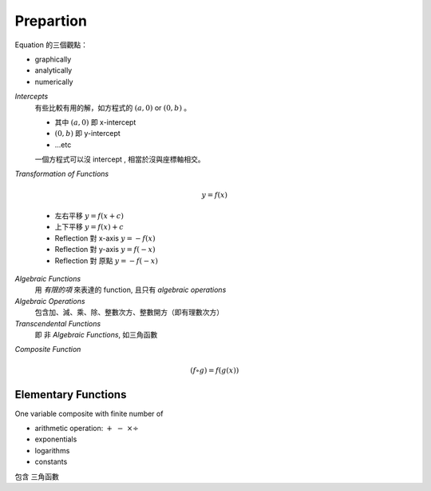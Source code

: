Prepartion
===============================================================================

Equation 的三個觀點：

* graphically

* analytically

* numerically


`Intercepts`
    有些比較有用的解，如方程式的 :math:`(a, 0)` or
    :math:`(0, b)` 。

    * 其中 :math:`(a, 0)` 即 x-intercept

    * :math:`(0, b)` 即 y-intercept

    * ...etc

    一個方程式可以沒 intercept , 相當於沒與座標軸相交。


`Transformation of Functions`

    .. math::

        y = f(x)

    * 左右平移 :math:`y = f(x + c)`

    * 上下平移 :math:`y = f(x) + c`

    * Reflection 對 x-axis :math:`y = -f(x)`

    * Reflection 對 y-axis :math:`y = f(-x)`

    * Reflection 對 原點 :math:`y = -f(-x)`


`Algebraic Functions`
    用 `有限的項` 來表達的 function,
    且只有 `algebraic operations`


`Algebraic Operations`
    包含加、減、乘、除、整數次方、整數開方（即有理數次方）


`Transcendental Functions`
    即 非 `Algebraic Functions`,
    如三角函數


`Composite Function`

    .. math::

        (f \circ g) = f(g(x))

Elementary Functions
----------------------------------------------------------------------

One variable composite with finite number of

- arithmetic operation: :math:`+\ -\ \times \div`

- exponentials

- logarithms

- constants

包含 三角函數


